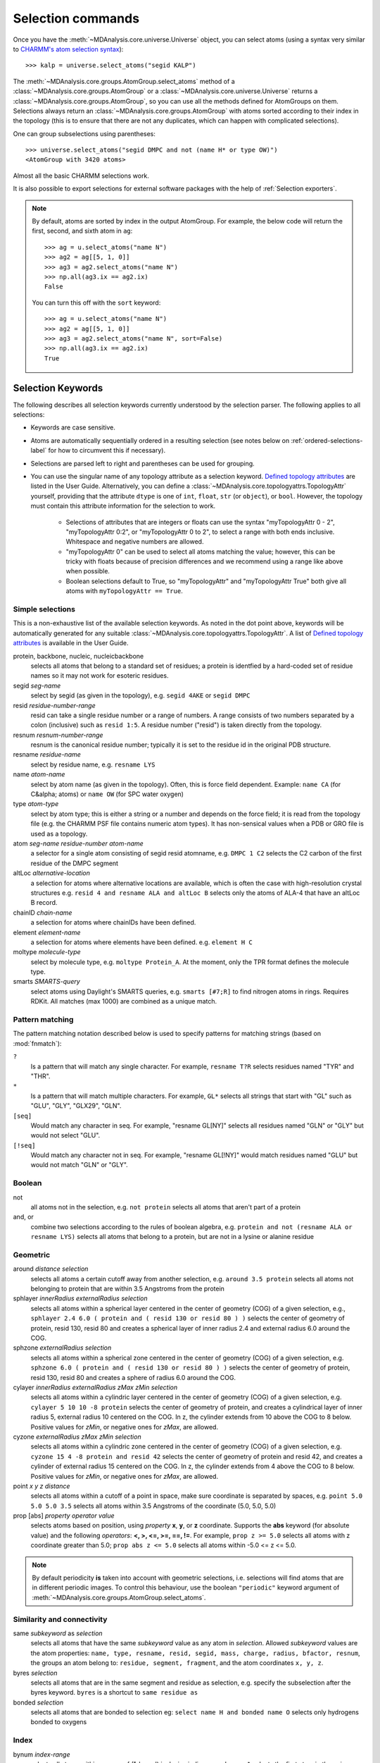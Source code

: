 .. -*- coding: utf-8 -*-
.. _selection-commands-label:

====================
 Selection commands
====================

Once you have the :meth:`~MDAnalysis.core.universe.Universe` object, you can
select atoms (using a syntax very similar to `CHARMM's atom selection
syntax`_)::

  >>> kalp = universe.select_atoms("segid KALP")

.. _`CHARMM's atom selection syntax`:
   https://www.charmm.org/charmm/documentation/by-version/c45b1/select.html

The :meth:`~MDAnalysis.core.groups.AtomGroup.select_atoms` method of a
:class:`~MDAnalysis.core.groups.AtomGroup` or a
:class:`~MDAnalysis.core.universe.Universe` returns a
:class:`~MDAnalysis.core.groups.AtomGroup`, so you can use all the methods
defined for AtomGroups on them. Selections always return an
:class:`~MDAnalysis.core.groups.AtomGroup` with atoms sorted according to their
index in the topology (this is to ensure that there are not any duplicates,
which can happen with complicated selections).

One can group subselections using parentheses::

 >>> universe.select_atoms("segid DMPC and not (name H* or type OW)")
 <AtomGroup with 3420 atoms>

Almost all the basic CHARMM selections work.

It is also possible to export selections for external software
packages with the help of :ref:`Selection exporters`.

.. note::

    By default, atoms are sorted by index in the output AtomGroup.
    For example, the below code will return the first, second, and
    sixth atom in ``ag``::

        >>> ag = u.select_atoms("name N")
        >>> ag2 = ag[[5, 1, 0]]
        >>> ag3 = ag2.select_atoms("name N")
        >>> np.all(ag3.ix == ag2.ix)
        False

    You can turn this off with the ``sort`` keyword::

        >>> ag = u.select_atoms("name N")
        >>> ag2 = ag[[5, 1, 0]]
        >>> ag3 = ag2.select_atoms("name N", sort=False)
        >>> np.all(ag3.ix == ag2.ix)
        True


Selection Keywords
==================

The following describes all selection keywords currently understood by the
selection parser. The following applies to all selections:

* Keywords are case sensitive.
* Atoms are automatically sequentially ordered in a resulting selection (see
  notes below on :ref:`ordered-selections-label` for how to circumvent this if
  necessary).
* Selections are parsed left to right and parentheses can be used for
  grouping.
* You can use the singular name of any topology attribute as a selection
  keyword. `Defined topology attributes`_ are listed in the User Guide.
  Alternatively, you can define a 
  :class:`~MDAnalysis.core.topologyattrs.TopologyAttr` yourself,
  providing that the attribute ``dtype`` is one of ``int``, ``float``, 
  ``str`` (or ``object``), or ``bool``.
  However, the topology must contain this attribute information for
  the selection to work.

    * Selections of attributes that are integers or floats can use the
      syntax "myTopologyAttr 0 - 2", "myTopologyAttr 0:2", or
      "myTopologyAttr 0 to 2", to select a range with
      both ends inclusive. Whitespace and negative numbers are allowed.
    * "myTopologyAttr 0" can be used to select all atoms
      matching the value; however, this can be tricky with floats because of
      precision differences and we recommend using a range like above when
      possible.
    * Boolean selections default to True, so "myTopologyAttr" and
      "myTopologyAttr True" both give all atoms with
      ``myTopologyAttr == True``.

.. seealso::

    Regular expression patterns
    :data:`~MDAnalysis.core.selection.FLOAT_PATTERN` for matching floats;
    :data:`~MDAnalysis.core.selection.INT_PATTERN` for matching integers;
    and :data:`~MDAnalysis.core.selection.RANGE_PATTERN` for matching
    selection ranges.


.. _`Defined topology attributes`: https://userguide.mdanalysis.org/2.0.0-dev0/topology_system.html#format-specific-attributes


Simple selections
-----------------

This is a non-exhaustive list of the available selection keywords. As noted
in the dot point above, keywords will be automatically generated for any
suitable :class:`~MDAnalysis.core.topologyattrs.TopologyAttr`. A list of
`Defined topology attributes`_ is available in the User Guide.

protein, backbone, nucleic, nucleicbackbone
    selects all atoms that belong to a standard set of residues; a protein
    is identfied by a hard-coded set of residue names so it  may not
    work for esoteric residues.

segid *seg-name*
    select by segid (as given in the topology), e.g. ``segid 4AKE`` or
    ``segid DMPC``

resid *residue-number-range*
    resid can take a single residue number or a range of numbers. A range
    consists of two numbers separated by a colon (inclusive) such
    as ``resid 1:5``. A residue number ("resid") is taken directly from the
    topology.

resnum *resnum-number-range*
    resnum is the canonical residue number; typically it is set to the
    residue id in the original PDB structure.

resname *residue-name*
    select by residue name, e.g. ``resname LYS``

name *atom-name*
    select by atom name (as given in the topology). Often, this is force
    field dependent. Example: ``name CA`` (for C&alpha; atoms) or ``name
    OW`` (for SPC water oxygen)

type *atom-type*
    select by atom type; this is either a string or a number and depends on
    the force field; it is read from the topology file (e.g. the CHARMM PSF
    file contains numeric atom types). It has non-sensical values when a
    PDB or GRO file is used as a topology.

atom *seg-name*  *residue-number*  *atom-name*
    a selector for a single atom consisting of segid resid atomname,
    e.g. ``DMPC 1 C2`` selects the C2 carbon of the first residue of the
    DMPC segment

altLoc *alternative-location*
    a selection for atoms where alternative locations are available, which is
    often the case with high-resolution crystal structures
    e.g. ``resid 4 and resname ALA and altLoc B`` selects only the atoms of ALA-4
    that have an altLoc B record.

chainID *chain-name*
    a selection for atoms where chainIDs have been defined.

element *element-name*
    a selection for atoms where elements have been defined. e.g. ``element H C``

moltype *molecule-type*
    select by molecule type, e.g. ``moltype Protein_A``. At the moment, only
    the TPR format defines the molecule type.

smarts *SMARTS-query*
    select atoms using Daylight's SMARTS queries, e.g. ``smarts [#7;R]`` to
    find nitrogen atoms in rings. Requires RDKit. All matches (max 1000) are
    combined as a unique match.


Pattern matching
----------------

The pattern matching notation described below is used to specify 
patterns for matching strings (based on :mod:`fnmatch`):

``?`` 
    Is a pattern that will match any single character. For example,
    ``resname T?R`` selects residues named "TYR" and "THR".
``*`` 
    Is a pattern that will match multiple characters.  For example,
    ``GL*`` selects all strings that start with "GL" such as "GLU",
    "GLY", "GLX29", "GLN".
``[seq]``
    Would match any character in seq. For example, "resname GL[NY]" 
    selects all residues named "GLN" or "GLY" but would not select
    "GLU".
``[!seq]``
    Would match any character not in seq. For example, "resname GL[!NY]"
    would match residues named "GLU" but would not match "GLN" or "GLY".

Boolean
-------

not
    all atoms not in the selection, e.g. ``not protein`` selects all atoms
    that aren't part of a protein

and, or
    combine two selections according to the rules of boolean algebra,
    e.g. ``protein and not (resname ALA or resname LYS)`` selects all atoms
    that belong to a protein, but are not in a lysine or alanine residue

Geometric
---------

around *distance*  *selection*
    selects all atoms a certain cutoff away from another selection,
    e.g. ``around 3.5 protein`` selects all atoms not belonging to protein
    that are within 3.5 Angstroms from the protein

sphlayer *innerRadius* *externalRadius* *selection*
    selects all atoms within a spherical layer centered in the center of
    geometry (COG) of a given selection, e.g., ``sphlayer 2.4 6.0 ( protein
    and ( resid 130 or resid 80 ) )`` selects the center of geometry of
    protein, resid 130, resid 80 and creates a spherical layer of inner
    radius 2.4 and external radius 6.0 around the COG.

sphzone *externalRadius* *selection*
    selects all atoms within a spherical zone centered in the center of
    geometry (COG) of a given selection, e.g. ``sphzone 6.0 ( protein and (
    resid 130 or resid 80 ) )`` selects the center of geometry of protein,
    resid 130, resid 80 and creates a sphere of radius 6.0 around the COG.

cylayer *innerRadius* *externalRadius* *zMax* *zMin* *selection*
    selects all atoms within a cylindric layer centered in the center of
    geometry (COG) of a given selection, e.g. ``cylayer 5 10 10 -8
    protein`` selects the center of geometry of protein, and creates a
    cylindrical layer of inner radius 5, external radius 10 centered on the
    COG. In z, the cylinder extends from 10 above the COG to 8
    below. Positive values for *zMin*, or negative ones for *zMax*, are
    allowed.

cyzone *externalRadius* *zMax* *zMin* *selection*
    selects all atoms within a cylindric zone centered in the center of
    geometry (COG) of a given selection, e.g. ``cyzone 15 4 -8 protein and
    resid 42`` selects the center of geometry of protein and resid 42, and
    creates a cylinder of external radius 15 centered on the COG. In z, the
    cylinder extends from 4 above the COG to 8 below. Positive values for
    *zMin*, or negative ones for *zMax*, are allowed.

    .. versionchanged:: 0.10.0
       keywords *cyzone* and *cylayer* now take *zMax* and *zMin* to be
       relative to the COG of *selection*, instead of absolute z-values
       in the box.

point *x* *y* *z*  *distance*
    selects all atoms within a cutoff of a point in space, make sure
    coordinate is separated by spaces, e.g. ``point 5.0 5.0 5.0 3.5``
    selects all atoms within 3.5 Angstroms of the coordinate (5.0, 5.0,
    5.0)

prop [abs] *property*  *operator*  *value*
    selects atoms based on position, using *property* **x**, **y**, or
    **z** coordinate. Supports the **abs** keyword (for absolute value) and
    the following *operators*: **<, >, <=, >=, ==, !=**. For example,
    ``prop z >= 5.0`` selects all atoms with z coordinate greater than 5.0;
    ``prop abs z <= 5.0`` selects all atoms within -5.0 <= z <= 5.0.


.. note::
   By default periodicity **is** taken into account with geometric
   selections, i.e. selections will find atoms that are in different
   periodic images.
   To control this behaviour, use the boolean ``"periodic"`` keyword
   argument of :meth:`~MDAnalysis.core.groups.AtomGroup.select_atoms`.


Similarity and connectivity
---------------------------

same *subkeyword* as *selection*
    selects all atoms that have the same *subkeyword* value as any atom in
    *selection*. Allowed *subkeyword* values are the atom properties: ``name,
    type, resname, resid, segid, mass, charge, radius, bfactor, resnum``, the
    groups an atom belong to: ``residue, segment, fragment``, and the atom
    coordinates ``x, y, z``.

byres *selection*
    selects all atoms that are in the same segment and residue as selection,
    e.g. specify the subselection after the byres keyword.  ``byres`` is a
    shortcut to ``same residue as``

bonded *selection*
    selects all atoms that are bonded to selection
    eg: ``select name H and bonded name O`` selects only hydrogens bonded to
    oxygens

Index
-----

bynum *index-range*
    selects all atoms within a range of (1-based) inclusive indices,
    e.g. ``bynum 1`` selects the first atom in the universe; ``bynum 5:10``
    selects atoms 5 through 10 inclusive. All atoms in the
    :class:`MDAnalysis.Universe` are consecutively numbered, and the index
    runs from 1 up to the total number of atoms.

index *index-range*
    selects all atoms within a range of (0-based) inclusive indices,
    e.g. ``index 0`` selects the first atom in the universe; ``index 5:10``
    selects atoms 6 through 11 inclusive. All atoms in the
    :class:`MDAnalysis.Universe` are consecutively numbered, and the index
    runs from 0 up to the total number of atoms - 1.

.. _pre-selections-label:

Preexisting selections and modifiers
------------------------------------

group `group-name`
    selects the atoms in the :class:`AtomGroup` passed to the function as an
    argument named `group-name`. Only the atoms common to `group-name` and the
    instance :meth:`~MDAnalysis.core.groups.AtomGroup.select_atoms` was called
    from will be considered, unless ``group`` is preceded by the ``global``
    keyword. `group-name` will be included in the parsing just by comparison of
    atom indices. This means that it is up to the user to make sure the
    `group-name` group was defined in an appropriate :class:`Universe`.

global *selection*
    by default, when issuing
    :meth:`~MDAnalysis.core.groups.AtomGroup.select_atoms` from an
    :class:`~MDAnalysis.core.groups.AtomGroup`, selections and subselections
    are returned intersected with the atoms of that instance.  Prefixing a
    selection term with ``global`` causes its selection to be returned in its
    entirety.  As an example, the ``global`` keyword allows for
    ``lipids.select_atoms("around 10 global protein")`` --- where ``lipids`` is
    a group that does not contain any proteins. Were ``global`` absent, the
    result would be an empty selection since the ``protein`` subselection would
    itself be empty.  When issuing
    :meth:`~MDAnalysis.core.groups.AtomGroup.select_atoms` from a
    :class:`~MDAnalysis.core.universe.Universe`, ``global`` is ignored.

.. versionchanged:: 1.0.0
   The ``fullgroup`` selection has now been removed. Please use the equivalent
   ``global group`` selection.

Dynamic selections
==================

By default :meth:`~MDAnalysis.core.groups.AtomGroup.select_atoms` returns an
:class:`~MDAnalysis.core.groups.AtomGroup`, in which the list of atoms is
constant across trajectory frame changes. If
:meth:`~MDAnalysis.core.groups.AtomGroup.select_atoms` is invoked with named
argument ``updating`` set to ``True``, an
:class:`~MDAnalysis.core.groups.UpdatingAtomGroup` instance will be returned
instead. It behaves just like an :class:`~MDAnalysis.core.groups.AtomGroup`
object, with the difference that the selection expressions are re-evaluated
every time the trajectory frame changes (this happens lazily, only when the
:class:`~MDAnalysis.core.groups.UpdatingAtomGroup` object is accessed so that
there is no redundant updating going on)::

 # A dynamic selection of corner atoms:
 >>> ag_updating = universe.select_atoms("prop x < 5 and prop y < 5 and prop z < 5", updating=True)
 >>> ag_updating
 <UpdatingAtomGroup with 9 atoms>
 >>> universe.trajectory.next()
 >>> ag_updating
 <UpdatingAtomGroup with 14 atoms>

Using the ``group`` selection keyword for
:ref:`preexisting-selections <pre-selections-label>`, one can
make updating selections depend on
:class:`~MDAnalysis.core.groups.AtomGroup`, or even other
:class:`~MDAnalysis.core.groups.UpdatingAtomGroup`, instances.
Likewise, making an updating selection from an already updating group will
cause later updates to also reflect the updating of the base group::

 >>> chained_ag_updating = ag_updating.select_atoms("resid 1:1000", updating=True)
 >>> chained_ag_updating
 <UpdatingAtomGroup with 3 atoms>
 >>> universe.trajectory.next()
 >>> chained_ag_updating
 <UpdatingAtomGroup with 7 atoms>

Finally, a non-updating selection or a slicing/addition operation made on an
:class:`~MDAnalysis.core.groups.UpdatingAtomGroup` will return a static
:class:`~MDAnalysis.core.groups.AtomGroup`, which will no longer update
across frames::

 >>> static_ag = ag_updating.select_atoms("resid 1:1000")
 >>> static_ag
 <UpdatingAtomGroup with 3 atoms>
 >>> universe.trajectory.next()
 >>> static_ag
 <UpdatingAtomGroup with 3 atoms>

.. _ordered-selections-label:

Ordered selections
==================

:meth:`~MDAnalysis.core.groups.AtomGroup.select_atoms` sorts the atoms
in the :class:`~MDAnalysis.core.groups.AtomGroup` by atom index before
returning them (this is to eliminate possible duplicates in the
selection). If the ordering of atoms is crucial (for instance when
describing angles or dihedrals) or if duplicate atoms are required
then one has to concatenate multiple AtomGroups, which does not sort
them.

The most straightforward way to concatentate two AtomGroups is by using the
``+`` operator::

 >>> ordered = u.select_atoms("segid DMPC and resid 3 and name P") + u.select_atoms("segid DMPC and resid 2 and name P")
 >>> print list(ordered)
 [< Atom 570: name 'P' of type '180' of resid 'DMPC', 3 and 'DMPC'>,
 < Atom 452: name 'P' of type '180' of resid 'DMPC', 2 and 'DMPC'>]

A shortcut is to provide *two or more* selections to
:meth:`~MDAnalysis.core.universe.Universe.select_atoms`, which then
does the concatenation automatically::

 >>> print list(universe.select_atoms("segid DMPC and resid 3 and name P", "segid DMPC and resid 2 and name P"))
 [< Atom 570: name 'P' of type '180' of resid 'DMPC', 3 and 'DMPC'>,
 < Atom 452: name 'P' of type '180' of resid 'DMPC', 2 and 'DMPC'>]

Just for comparison to show that a single selection string does not
work as one might expect::

 # WRONG!
 >>> print list(universe.select_atoms("segid DMPC and ( resid 3 or resid 2 ) and name P"))
 [< Atom 452: name 'P' of type '180' of resid 'DMPC', 2 and 'DMPC'>,
 < Atom 570: name 'P' of type '180' of resid 'DMPC', 3 and 'DMPC'>]
